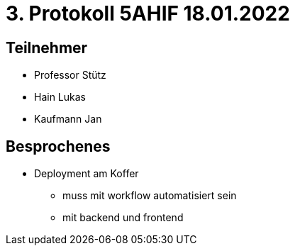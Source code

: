 = 3. Protokoll 5AHIF 18.01.2022

== Teilnehmer
- Professor Stütz
- Hain Lukas
- Kaufmann Jan

== Besprochenes

* Deployment am Koffer
** muss mit workflow automatisiert sein
** mit backend und frontend
